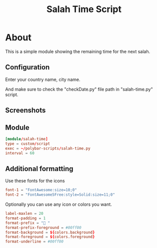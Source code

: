 #+TITLE: Salah Time Script

* About
This is a simple module showing the remaining time for the next salah.
** Configuration
Enter your country name, city name.

[[./Screenshots/code.png]]

And make sure to check the "checkDate.py" file path in "salah-time.py" script.

** Screenshots
[[./Screenshots/isha.png]]
** Module
#+begin_src conf
[module/salah-time]
type = custom/script
exec = ~/polybar-scripts/salah-time.py
interval = 60
#+end_src
** Additional formatting
Use these fonts for the icons
#+begin_src conf
font-1 = "FontAwesome:size=10;0"
font-2 = "FontAwesome5Free:style=Solid:size=11;0"
#+end_src

Optionally you can use any icon or colors you want.
#+begin_src conf
label-maxlen = 20
format-padding = 1
format-prefix = " "
format-prefix-foreground = #00ff00
format-background = ${colors.background}
format-foreground = ${colors.foreground}
format-underline = #00ff00
#+end_src

